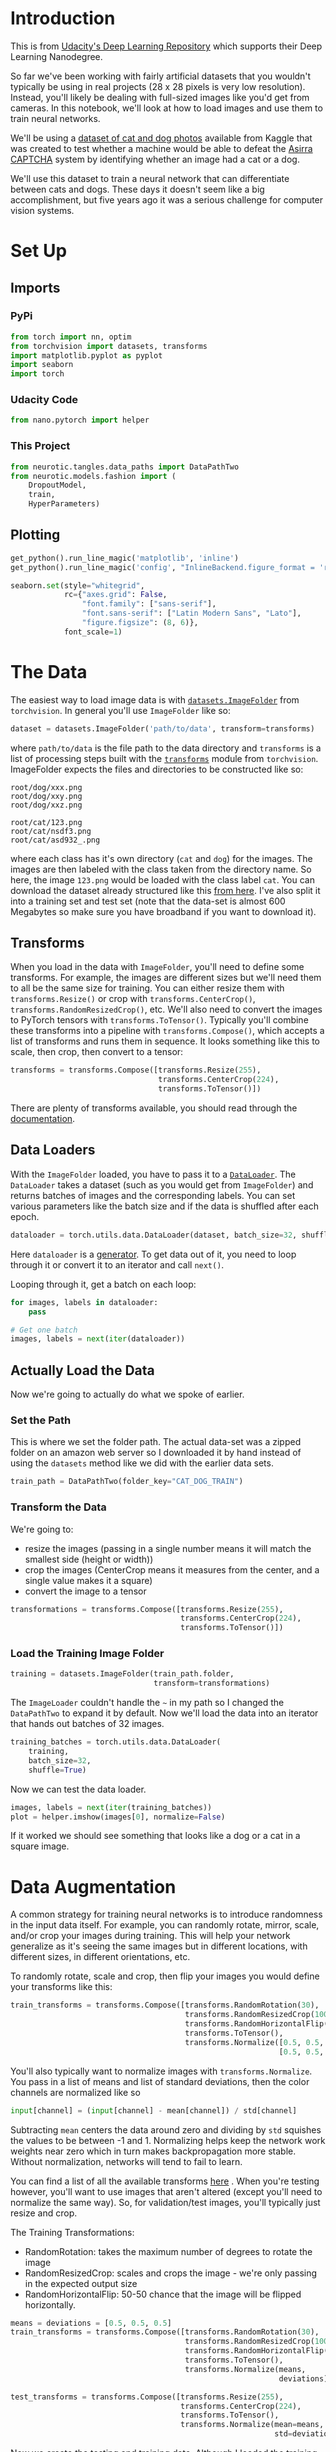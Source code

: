 #+BEGIN_COMMENT
.. title: Part 7 - Loading Image Data
.. slug: part-7-loading-image-data
.. date: 2018-11-22 17:08:56 UTC-08:00
.. tags: pytorch,exercise
.. category: PyTorch
.. link: 
.. description: Loading image data with pytorch.
.. type: text

#+END_COMMENT
#+OPTIONS: ^:{}
#+TOC: headlines 1
#+BEGIN_SRC python :session kernel-24866.json :results none :exports none
%load_ext autoreload
%autoreload 2
#+END_SRC

* Introduction
  This is from [[https://github.com/udacity/deep-learning-v2-pytorch.git][Udacity's Deep Learning Repository]] which supports their Deep Learning Nanodegree.

So far we've been working with fairly artificial datasets that you wouldn't typically be using in real projects (28 x 28 pixels is very low resolution). Instead, you'll likely be dealing with full-sized images like you'd get from cameras. In this notebook, we'll look at how to load images and use them to train neural networks.

We'll be using a [[https://www.kaggle.com/c/dogs-vs-cats][dataset of cat and dog photos]] available from Kaggle that was created to test whether a machine would be able to defeat the [[https://www.microsoft.com/en-us/research/publication/asirra-a-captcha-that-exploits-interest-aligned-manual-image-categorization/][Asirra]] [[https://en.wikipedia.org/wiki/CAPTCHA][CAPTCHA]] system by identifying whether an image had a cat or a dog.

We'll use this dataset to train a neural network that can differentiate between cats and dogs. These days it doesn't seem like a big accomplishment, but five years ago it was a serious challenge for computer vision systems.
* Set Up
** Imports
*** PyPi
#+BEGIN_SRC python :session kernel-24866.json :results none
from torch import nn, optim
from torchvision import datasets, transforms
import matplotlib.pyplot as pyplot
import seaborn
import torch
#+END_SRC
*** Udacity Code
#+BEGIN_SRC python :session kernel-24866.json :results none
from nano.pytorch import helper
#+END_SRC
*** This Project
#+BEGIN_SRC python :session kernel-24866.json :results none
from neurotic.tangles.data_paths import DataPathTwo
from neurotic.models.fashion import (
    DropoutModel,
    train,
    HyperParameters)
#+END_SRC
** Plotting
#+BEGIN_SRC python :session kernel-24866.json :results none
get_python().run_line_magic('matplotlib', 'inline')
get_python().run_line_magic('config', "InlineBackend.figure_format = 'retina'")

seaborn.set(style="whitegrid",
            rc={"axes.grid": False,
                "font.family": ["sans-serif"],
                "font.sans-serif": ["Latin Modern Sans", "Lato"],
                "figure.figsize": (8, 6)},
            font_scale=1)
#+END_SRC
* The Data
The easiest way to load image data is with [[http://pytorch.org/docs/master/torchvision/datasets.html#imagefolder][~datasets.ImageFolder~]] from ~torchvision~. In general you'll use ~ImageFolder~ like so:

#+BEGIN_SRC python
dataset = datasets.ImageFolder('path/to/data', transform=transforms)
#+END_SRC

where ~path/to/data~ is the file path to the data directory and ~transforms~ is a list of processing steps built with the [[http://pytorch.org/docs/master/torchvision/transforms.html][~transforms~]] module from ~torchvision~. ImageFolder expects the files and directories to be constructed like so:

#+BEGIN_EXAMPLE
root/dog/xxx.png
root/dog/xxy.png
root/dog/xxz.png

root/cat/123.png
root/cat/nsdf3.png
root/cat/asd932_.png
#+END_EXAMPLE


where each class has it's own directory (~cat~ and ~dog~) for the images. The images are then labeled with the class taken from the directory name. So here, the image ~123.png~ would be loaded with the class label ~cat~. You can download the dataset already structured like this [[https://s3.amazonaws.com/content.udacity-data.com/nd089/Cat_Dog_data.zip][from here]]. I've also split it into a training set and test set (note that the data-set is almost 600 Megabytes so make sure you have broadband if you want to download it).

** Transforms

 When you load in the data with ~ImageFolder~, you'll need to define some transforms. For example, the images are different sizes but we'll need them to all be the same size for training. You can either resize them with ~transforms.Resize()~ or crop with ~transforms.CenterCrop()~, ~transforms.RandomResizedCrop()~, etc. We'll also need to convert the images to PyTorch tensors with ~transforms.ToTensor()~. Typically you'll combine these transforms into a pipeline with ~transforms.Compose()~, which accepts a list of transforms and runs them in sequence. It looks something like this to scale, then crop, then convert to a tensor:

#+BEGIN_SRC python
transforms = transforms.Compose([transforms.Resize(255),
                                 transforms.CenterCrop(224),
                                 transforms.ToTensor()])
#+END_SRC

 There are plenty of transforms available, you should read through the [[http://pytorch.org/docs/master/torchvision/transforms.html][documentation]].

** Data Loaders

With the ~ImageFolder~ loaded, you have to pass it to a [[http://pytorch.org/docs/master/data.html#torch.utils.data.DataLoader][~DataLoader~]]. The ~DataLoader~ takes a dataset (such as you would get from ~ImageFolder~) and returns batches of images and the corresponding labels. You can set various parameters like the batch size and if the data is shuffled after each epoch.

#+BEGIN_SRC python
dataloader = torch.utils.data.DataLoader(dataset, batch_size=32, shuffle=True)
#+END_SRC

#+RESULTS:

Here ~dataloader~ is a [[https://jeffknupp.com/blog/2013/04/07/improve-your-python-yield-and-generators-explained][generator]]. To get data out of it, you need to loop through it or convert it to an iterator and call ~next()~.

Looping through it, get a batch on each loop:

#+BEGIN_SRC python
for images, labels in dataloader:
    pass

# Get one batch
images, labels = next(iter(dataloader))
#+END_SRC

#+RESULTS:

** Actually Load the Data
   Now we're going to actually do what we spoke of earlier.
*** Set the Path
    This is where we set the folder path. The actual data-set was a zipped folder on an amazon web server so I downloaded it by hand instead of using the =datasets= method like we did with the earlier data sets.

#+BEGIN_SRC python :session kernel-24866.json :results none
train_path = DataPathTwo(folder_key="CAT_DOG_TRAIN")
#+END_SRC

*** Transform the Data
    We're going to:
     - resize the images (passing in a single number means it will match the smallest side (height or width))
     - crop the images (CenterCrop means it measures from the center, and a single value makes it a square)
     - convert the image to a tensor

#+BEGIN_SRC python :session kernel-24866.json :results none
transformations = transforms.Compose([transforms.Resize(255),
                                      transforms.CenterCrop(224),
                                      transforms.ToTensor()])
#+END_SRC
*** Load the Training Image Folder
#+BEGIN_SRC python :session kernel-24866.json :results none
training = datasets.ImageFolder(train_path.folder,
                                transform=transformations)
#+END_SRC

The =ImageLoader= couldn't handle the =~= in my path so I changed the =DataPathTwo= to expand it by default. Now we'll load the data into an iterator that hands out batches of 32 images.

#+BEGIN_SRC python :session kernel-24866.json :results none
training_batches = torch.utils.data.DataLoader(
    training,
    batch_size=32,
    shuffle=True)
#+END_SRC

Now we can test the data loader.

#+BEGIN_SRC python :session kernel-24866.json :results raw drawer :ipyfile ../../../files/posts/nano/pytorch/part-7-loading-image-data/test_loader.png
images, labels = next(iter(training_batches))
plot = helper.imshow(images[0], normalize=False)
#+END_SRC

#+RESULTS:
:RESULTS:
# Out[42]:
[[file:../../../files/posts/nano/pytorch/part-7-loading-image-data/test_loader.png]]
:END:

[[file:test_loader.png]]


If it worked we should see something that looks like a dog or a cat in a square image.

* Data Augmentation

 A common strategy for training neural networks is to introduce randomness in the input data itself. For example, you can randomly rotate, mirror, scale, and/or crop your images during training. This will help your network generalize as it's seeing the same images but in different locations, with different sizes, in different orientations, etc.

To randomly rotate, scale and crop, then flip your images you would define your transforms like this:

#+BEGIN_SRC python
train_transforms = transforms.Compose([transforms.RandomRotation(30),
                                       transforms.RandomResizedCrop(100),
                                       transforms.RandomHorizontalFlip(),
                                       transforms.ToTensor(),
                                       transforms.Normalize([0.5, 0.5, 0.5], 
                                                            [0.5, 0.5, 0.5])])
#+END_SRC

You'll also typically want to normalize images with ~transforms.Normalize~. You pass in a list of means and list of standard deviations, then the color channels are normalized like so

#+BEGIN_SRC python
input[channel] = (input[channel] - mean[channel]) / std[channel]
#+END_SRC

Subtracting ~mean~ centers the data around zero and dividing by ~std~ squishes the values to be between -1 and 1. Normalizing helps keep the network work weights near zero which in turn makes backpropagation more stable. Without normalization, networks will tend to fail to learn.

You can find a list of all the available transforms [[http://pytorch.org/docs/0.3.0/torchvision/transforms.html][here]] . When you're testing however, you'll want to use images that aren't altered (except you'll need to normalize the same way). So, for validation/test images, you'll typically just resize and crop.

The Training Transformations:
 - RandomRotation: takes the maximum number of degrees to rotate the image
 - RandomResizedCrop: scales and crops the image - we're only passing in the expected output size
 - RandomHorizontalFlip: 50-50 chance that the image will be flipped horizontally.

#+BEGIN_SRC python :session kernel-24866.json :results none
means = deviations = [0.5, 0.5, 0.5]
train_transforms = transforms.Compose([transforms.RandomRotation(30),
                                       transforms.RandomResizedCrop(100),
                                       transforms.RandomHorizontalFlip(),
                                       transforms.ToTensor(),
                                       transforms.Normalize(means, 
                                                            deviations)])
#+END_SRC

#+BEGIN_SRC python :session kernel-24866.json :results none
test_transforms = transforms.Compose([transforms.Resize(255),
                                      transforms.CenterCrop(224),
                                      transforms.ToTensor(),
                                      transforms.Normalize(mean=means,
                                                           std=deviations)])
#+END_SRC

Now we create the testing and training data. Although I loaded the training data before, I didn't apply all the extra transforms so I'm going to re-load it

#+BEGIN_SRC python :session kernel-24866.json :results none
test_path = DataPathTwo(folder_key="CAT_DOG_TEST")
train_data = datasets.ImageFolder(train_path.folder, transform=train_transforms)
test_data = datasets.ImageFolder(test_path.folder, transform=test_transforms)

train_batches = torch.utils.data.DataLoader(train_data, batch_size=32)
test_batches = torch.utils.data.DataLoader(test_data, batch_size=32)
#+END_SRC

Here are the first four images in the training set after they were transformed.

#+BEGIN_SRC python :session kernel-24866.json :results raw drawer :ipyfile ../../../files/posts/nano/pytorch/part-7-loading-image-data/transformed_train_image.png
images, labels = iter(train_batches).next()
fig, axes = pyplot.subplots(figsize=(10,4), ncols=4)
for index in range(4):
    ax = axes[index]
    helper.imshow(images[index], ax=ax)
#+END_SRC

#+RESULTS:
:RESULTS:
# Out[60]:
[[file:../../../files/posts/nano/pytorch/part-7-loading-image-data/transformed_train_image.png]]
:END:

[[file:transformed_train_image.png]]

At this point you should be able to load data for training and testing. Now, you should try building a network that can classify cats vs dogs. This is quite a bit more complicated than before with the MNIST and Fashion-MNIST datasets. To be honest, you probably won't get it to work with a fully-connected network, no matter how deep. These images have three color channels and at a higher resolution (so far you've seen 28x28 images which are tiny).

* A Naive Dropout model
  I'm just going to try and apply the Dropout Model from the FASHION-MNIST examples and see what happens. But, it turns out that the input shapes are wrong. Each image is a (3, 100, 100) tensor.

#+BEGIN_SRC python :session kernel-24866.json :results none
parameters = HyperParameters()
parameters.inputs = 3 * 100 * 100
parameters.outputs = 2
#+END_SRC

#+BEGIN_SRC python :session kernel-24866.json :results output :exports both
model = DropoutModel(parameters)
criterion = nn.NLLLoss()
optimizer = optim.Adam(model.parameters(), lr=HyperParameters.learning_rate)
outcomes = train(model=model,
                 optimizer=optimizer,
                 criterion=criterion,
                 train_batches=train_batches,
                 test_batches=test_batches)
#+END_SRC

Okay, this doesn't work, there's a mismatched size problem that I can't figure out. Maybe I'll come back to this.
